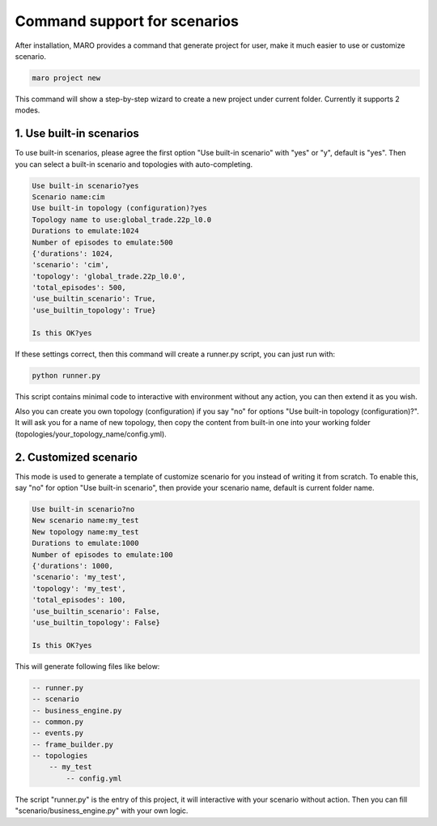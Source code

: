 Command support for scenarios
=================================

After installation, MARO provides a command that generate project for user,
make it much easier to use or customize scenario.


.. code-block:: sh

    maro project new

This command will show a step-by-step wizard to create a new project under current folder.
Currently it supports 2 modes.


1. Use built-in scenarios
-------------------------

To use built-in scenarios, please agree the first option "Use built-in scenario" with "yes" or "y", default is "yes".
Then you can select a built-in scenario and topologies with auto-completing.

.. code-block:: sh

    Use built-in scenario?yes
    Scenario name:cim
    Use built-in topology (configuration)?yes
    Topology name to use:global_trade.22p_l0.0
    Durations to emulate:1024
    Number of episodes to emulate:500
    {'durations': 1024,
    'scenario': 'cim',
    'topology': 'global_trade.22p_l0.0',
    'total_episodes': 500,
    'use_builtin_scenario': True,
    'use_builtin_topology': True}

    Is this OK?yes

If these settings correct, then this command will create a runner.py script, you can just run with:

.. code-block:: sh

    python runner.py

This script contains minimal code to interactive with environment without any action, you can then extend it as you wish.

Also you can create you own topology (configuration) if you say "no" for options "Use built-in topology (configuration)?".
It will ask you for a name of new topology, then copy the content from built-in one into your working folder (topologies/your_topology_name/config.yml).


2. Customized scenario
-------------------------------

This mode is used to generate a template of customize scenario for you instead of writing it from scratch.
To enable this, say "no" for option "Use built-in scenario", then provide your scenario name, default is current folder name.

.. code-block:: sh

    Use built-in scenario?no
    New scenario name:my_test
    New topology name:my_test
    Durations to emulate:1000
    Number of episodes to emulate:100
    {'durations': 1000,
    'scenario': 'my_test',
    'topology': 'my_test',
    'total_episodes': 100,
    'use_builtin_scenario': False,
    'use_builtin_topology': False}

    Is this OK?yes

This will generate following files like below:

.. code-block:: sh

    -- runner.py
    -- scenario
    -- business_engine.py
    -- common.py
    -- events.py
    -- frame_builder.py
    -- topologies
        -- my_test
            -- config.yml

The script "runner.py" is the entry of this project, it will interactive with your scenario without action.
Then you can fill "scenario/business_engine.py" with your own logic.